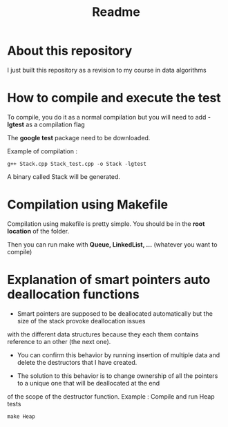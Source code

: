 #+title: Readme


* About this repository

I just built this repository as a revision to my course in data algorithms


* How to compile and execute the test

To compile, you do it as a normal compilation but you will need to add *-lgtest* as a compilation flag

The *google test* package need to be downloaded.


Example of compilation :

#+begin_example
g++ Stack.cpp Stack_test.cpp -o Stack -lgtest
#+end_example

A binary called Stack will be generated.


* Compilation using Makefile

Compilation using makefile is pretty simple.
You should be in the *root location* of the folder.

Then you can run make with *Queue, LinkedList, ...* (whatever you want to compile)


* Explanation of smart pointers auto deallocation functions

- Smart pointers are supposed to be deallocated automatically but the size of the stack provoke deallocation issues
with the different data structures because they each them contains reference to an other (the next one).

- You can confirm this behavior by running insertion of multiple data and delete the destructors that I have created.

- The solution to this behavior is to change ownership of all the pointers to a unique one that will be deallocated at the end
of the scope of the destructor function.
Example : Compile and run Heap tests
#+begin_example
make Heap
#+end_example
